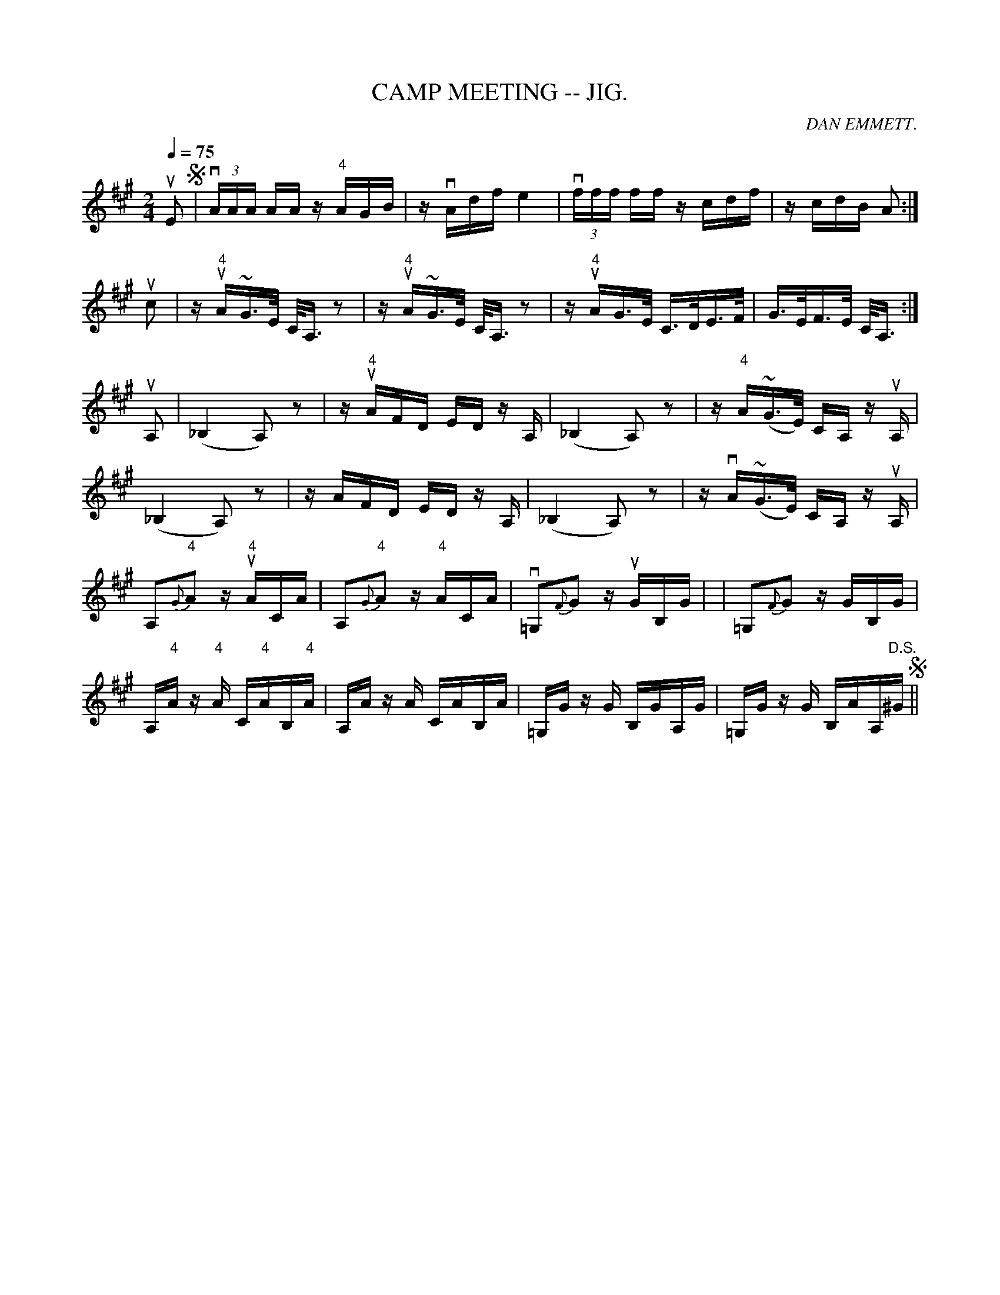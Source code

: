 X: 1
T:CAMP MEETING -- JIG.
C:DAN EMMETT.
N:In the last part, the nat:urals on the G's are meant to hold in all octaves.
B:Coles pg 82.1
Z:John Walsh <walsh:mat:h.ubc.ca
M:2/4
L:1/16
Q:1/4=75
Z: Contributed 20020529093906 by John B. Walsh walsh:mat:h.ubc.ca
K:A
uE2 S| v(3AAA AA z "4"AGB | zvAdf e4 | (3vfff ff zcdf | zcdB A2 :|
uc2| z"4"uA~G>E C<A,z2 | z"4"uA~G>E C<A,z2 |  z"4"uAG>E C>DE>F |G>EF>E C<A,:|
uA,2|k(_B,4A,2) z2 | z "4"uAFD EDz A, | k(_B,4A,2) z2 |z "4"A(~G>E) CA, z uA, |
 (k_B,4A,2) z2 | z AFD EDz A, | (k_B,4A,2) z2 |z vA(~G>E) CA, z uA, |
A,2{G}"4"A2 z"4"uACA | A,2{G}"4"A2 z"4"ACA | v=G,2{F}G2 z uGB,G| | =G,2{F}G2 z GB,G|
A,"4"A z "4"A C"4"AB,"4"A | A,A z A CAB,A | =G,G z G B,GA,G | =G,G z G B,AA,"D.S."^G S||


